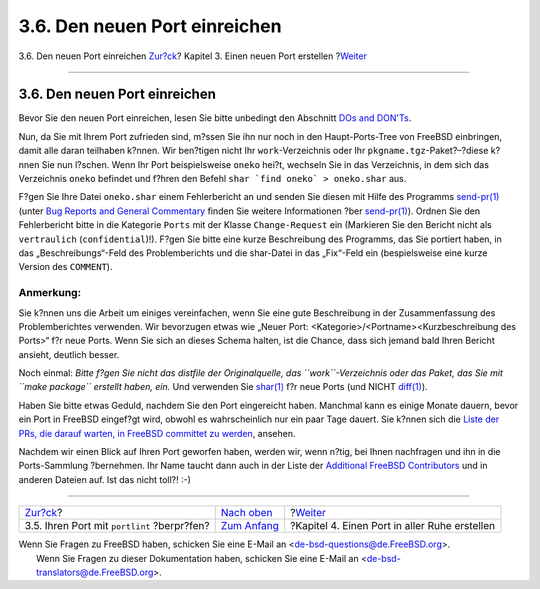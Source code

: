 ==============================
3.6. Den neuen Port einreichen
==============================

.. raw:: html

   <div class="navheader">

3.6. Den neuen Port einreichen
`Zur?ck <porting-portlint.html>`__?
Kapitel 3. Einen neuen Port erstellen
?\ `Weiter <slow.html>`__

--------------

.. raw:: html

   </div>

.. raw:: html

   <div class="sect1">

.. raw:: html

   <div class="titlepage" xmlns="">

.. raw:: html

   <div>

.. raw:: html

   <div>

3.6. Den neuen Port einreichen
------------------------------

.. raw:: html

   </div>

.. raw:: html

   </div>

.. raw:: html

   </div>

Bevor Sie den neuen Port einreichen, lesen Sie bitte unbedingt den
Abschnitt `DOs and DON'Ts <porting-dads.html>`__.

Nun, da Sie mit Ihrem Port zufrieden sind, m?ssen Sie ihn nur noch in
den Haupt-Ports-Tree von FreeBSD einbringen, damit alle daran teilhaben
k?nnen. Wir ben?tigen nicht Ihr ``work``-Verzeichnis oder Ihr
``pkgname.tgz``-Paket?–?diese k?nnen Sie nun l?schen. Wenn Ihr Port
beispielsweise ``oneko`` hei?t, wechseln Sie in das Verzeichnis, in dem
sich das Verzeichnis ``oneko`` befindet und f?hren den Befehl
``shar `find oneko` > oneko.shar`` aus.

F?gen Sie Ihre Datei ``oneko.shar`` einem Fehlerbericht an und senden
Sie diesen mit Hilfe des Programms
`send-pr(1) <http://www.FreeBSD.org/cgi/man.cgi?query=send-pr&sektion=1>`__
(unter `Bug Reports and General
Commentary <../../../../doc/de_DE.ISO8859-1/articles/contributing/contrib-how.html#CONTRIB-GENERAL>`__
finden Sie weitere Informationen ?ber
`send-pr(1) <http://www.FreeBSD.org/cgi/man.cgi?query=send-pr&sektion=1>`__).
Ordnen Sie den Fehlerbericht bitte in die Kategorie ``Ports`` mit der
Klasse ``Change-Request`` ein (Markieren Sie den Bericht nicht als
``vertraulich`` (``confidential``)!). F?gen Sie bitte eine kurze
Beschreibung des Programms, das Sie portiert haben, in das
„Beschreibungs“-Feld des Problemberichts und die shar-Datei in das
„Fix“-Feld ein (bespielsweise eine kurze Version des ``COMMENT``).

.. raw:: html

   <div class="note" xmlns="">

Anmerkung:
~~~~~~~~~~

Sie k?nnen uns die Arbeit um einiges vereinfachen, wenn Sie eine gute
Beschreibung in der Zusammenfassung des Problemberichtes verwenden. Wir
bevorzugen etwas wie „Neuer Port:
<Kategorie>/<Portname><Kurzbeschreibung des Ports>“ f?r neue Ports. Wenn
Sie sich an dieses Schema halten, ist die Chance, dass sich jemand bald
Ihren Bericht ansieht, deutlich besser.

.. raw:: html

   </div>

Noch einmal: *Bitte f?gen Sie nicht das distfile der Originalquelle, das
``work``-Verzeichnis oder das Paket, das Sie mit ``make package``
erstellt haben, ein.* Und verwenden Sie
`shar(1) <http://www.FreeBSD.org/cgi/man.cgi?query=shar&sektion=1>`__
f?r neue Ports (und NICHT
`diff(1) <http://www.FreeBSD.org/cgi/man.cgi?query=diff&sektion=1>`__).

Haben Sie bitte etwas Geduld, nachdem Sie den Port eingereicht haben.
Manchmal kann es einige Monate dauern, bevor ein Port in FreeBSD
eingef?gt wird, obwohl es wahrscheinlich nur ein paar Tage dauert. Sie
k?nnen sich die `Liste der PRs, die darauf warten, in FreeBSD committet
zu
werden <http://www.FreeBSD.org/cgi/query-pr-summary.cgi?category=ports>`__,
ansehen.

Nachdem wir einen Blick auf Ihren Port geworfen haben, werden wir, wenn
n?tig, bei Ihnen nachfragen und ihn in die Ports-Sammlung ?bernehmen.
Ihr Name taucht dann auch in der Liste der `Additional FreeBSD
Contributors <../../../../doc/de_DE.ISO8859-1/articles/contributors/contrib-additional.html>`__
und in anderen Dateien auf. Ist das nicht toll?! :-)

.. raw:: html

   </div>

.. raw:: html

   <div class="navfooter">

--------------

+------------------------------------------------+--------------------------------------+--------------------------------------------------+
| `Zur?ck <porting-portlint.html>`__?            | `Nach oben <quick-porting.html>`__   | ?\ `Weiter <slow.html>`__                        |
+------------------------------------------------+--------------------------------------+--------------------------------------------------+
| 3.5. Ihren Port mit ``portlint`` ?berpr?fen?   | `Zum Anfang <index.html>`__          | ?Kapitel 4. Einen Port in aller Ruhe erstellen   |
+------------------------------------------------+--------------------------------------+--------------------------------------------------+

.. raw:: html

   </div>

| Wenn Sie Fragen zu FreeBSD haben, schicken Sie eine E-Mail an
  <de-bsd-questions@de.FreeBSD.org\ >.
|  Wenn Sie Fragen zu dieser Dokumentation haben, schicken Sie eine
  E-Mail an <de-bsd-translators@de.FreeBSD.org\ >.
